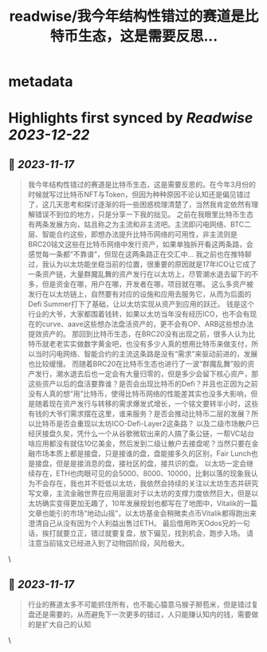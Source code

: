 :PROPERTIES:
:title: readwise/我今年结构性错过的赛道是比特币生态，这是需要反思...
:END:


* metadata
:PROPERTIES:
:author: [[jason_chen998 on Twitter]]
:full-title: "我今年结构性错过的赛道是比特币生态，这是需要反思..."
:category: [[tweets]]
:url: https://twitter.com/jason_chen998/status/1725341408540905709
:image-url: https://pbs.twimg.com/profile_images/1653068718321336321/grq9EkXA.jpg
:END:

* Highlights first synced by [[Readwise]] [[2023-12-22]]
** 📌 [[2023-11-17]]
#+BEGIN_QUOTE
我今年结构性错过的赛道是比特币生态，这是需要反思的。在今年3月份的时候就写过比特币NFT与Token，但因为种种原因不论认知还是偏见错过了，这几天思考和探讨逐渐的将一些困惑梳理清楚了，当然我肯定依然有理解错误不到位的地方，只是分享一下我的拙见。
之前在我眼里比特币生态有两条发展方向，姑且称之为主流和非主流吧。主流即闪电网络、BTC二层、智能合约这些，即想办法提升比特币网络的可用性，非主流则是BRC20铭文这些在比特币网络中发行资产，如果单独拆开看这两条路，会感觉每一条都“不靠谱”，但现在这两条路正在交汇中...
我之前也在推特聊过，我认为以太坊能坐稳当前的位置，很重要的原因就是17年ICO让它成了一条资产链，大量群魔乱舞的资产发行在以太坊上，尽管潮水退去留下的不多，但是资金在哪，用户在哪，开发者在哪，项目就在哪。
这么多资产被发行在以太坊链上，自然要有对应的设施和应用去服务它，从而为后面的Defi Summer打下了基础，让以太坊实现从资产到应用的跃迁。
钱是这个行业的大爷，大家都围着钱转，如果以太坊当年没有经历ICO，也不会有现在的curve、aave这些想办法盘活资产的，更不会有OP、ARB这些想办法提效资产的。
那回到比特币生态，在BRC20没有出现之前，很多人认为比特币就老老实实做数字黄金吧，也没有多少人真的想用比特币来做支付，所以当时闪电网络、智能合约的主流这条路是没有“需求”来驱动前进的，发展也比较缓慢。
而随着BRC20在比特币生态也进行了一波“群魔乱舞”般的资产发行，潮水退去后也一定会有大量归零的，但是多少会留下核心资产，那这些资产以后的盘活要靠谁？是否会出现比特币的Defi？并且也正因为之前没有人真的想“用”比特币，使得比特币网络的性能差其实也没多大影响，但是随着现在资产发行与转移的需求爆发式增长，一个铭文要转半小时，这些有钱的大爷们需求摆在这里，谁来服务？是否会推动比特币二层的发展？所以比特币是否会重现以太坊ICO-Defi-Layer2这条路？
以及二级市场散户已经厌接盘久矣，凭什么一个从谷歌微软出来的人搞了条公链，一帮VC站台啥应用都没有就估10亿美金，然后发到二级让散户去接盘呢？当然只要在金融市场本质上都是接盘，只是接谁的盘，盘能接多久的区别，Fair Lunch也是接盘，但是是接消息的盘，接社区的盘，接共识的盘。
以太坊一定会继续存在，ETH也肉眼可见的会5000、8000、10000，比剩以落的现象我认为不会存在，我也并不贬低以太坊，我依然会持续的关注以太坊生态并研究写文章，主流金融世界在应用层面对于以太坊的支撑力度依然巨大，但是以太坊确实变得更加无趣了，10年发展规划也都写在了地图中，Vitalik的一篇文章也能引的市场“地动山摇”，以太坊基金会稍微卖点币Vitalik都得跑出来澄清自己从没有因为个人利益出售过ETH。
最后借用昨天Odos兄的一句话，挨打就要立正，错过就要复盘，放下偏见，找到机会，跑步入场。
请注意当前铭文已经进入到了动物园阶段，风险极大。 
#+END_QUOTE\
** 📌 [[2023-11-17]]
#+BEGIN_QUOTE
行业的赛道太多不可能抓住所有，也不能心猿意马猴子掰苞米，但是错过复盘还是需要的，从而避免下一次更多的错过，人只能赚认知内的钱，需要做的是扩大自己的认知 
#+END_QUOTE\